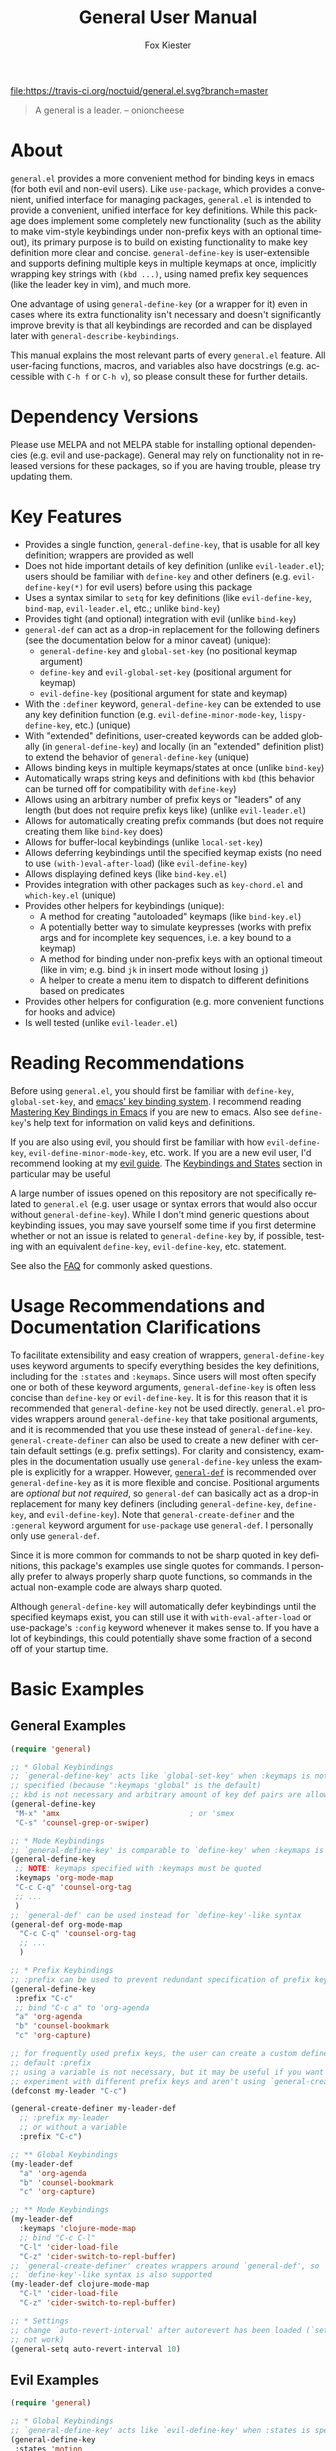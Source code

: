 #+TITLE: General User Manual
#+AUTHOR: Fox Kiester
#+LANGUAGE: en
#+TEXINFO_DIR_CATEGORY: Emacs
#+TEXINFO_DIR_TITLE: General: (general).
#+TEXINFO_DIR_DESC: More convenient key definitions.

# NOTE: If you are viewing this in org-mode, it is recommended that you install and enable [[https://github.com/snosov1/toc-org][toc-org]], so that all internal links open correctly

[[https://melpa.org/#/general][file:https://melpa.org/packages/general-badge.svg]] [[https://travis-ci.org/noctuid/general.el][file:https://travis-ci.org/noctuid/general.el.svg?branch=master]]

[[https://github.com/noctuid/general.el][file:http://i.imgur.com/SXA66y7.png]]
#+BEGIN_QUOTE
A general is a leader. -- onioncheese
#+END_QUOTE

* Recent Breaking Changes                                          :noexport:
** 2018-01-21 =general-default-...= variables are obsolete
=general-default-prefix=, =general-default-non-normal-prefix=, =general-default-global-prefix=, =general-default-states=, and =general-default-keymaps= still work. However, they will eventually be removed, so please switch to using ~general-create-definer~ if you want to use a definer with different defaults.

** 2018-01-20 ~general-create-vim-definer~ and ~general-create-dual-vim-definer~ have been removed
~general-create-definer~ should now be used instead as it is now capable of the same functionality (~general-evil-setup~ now uses it). Additionally, ~general-vim-definer-default~ is obsolete and will be removed eventually. The second argument to ~general-evil-setup~ is no longer used and will also be removed eventually. The vim definers will now always set the default =:states= (and never the default =:keymaps=) because of the change below.

** 2018-01-20 =:states 'normal= is now the same as =:keymaps 'normal=
=:keymaps 'global :states 'normal= will now bind in ~evil-normal-state-keymap~ as opposed to the normal state auxiliary keymap of ~(current-global-map)~ (see [[#note-for-evil-users][Note for Evil Users]]). It is not recommended to bind in a state and ~(current-global-map)~. If you want to prevent certain keys from being overridden, please use evil intercept keymaps instead.

If you update general, please make sure that you are also using a recent version of evil.

** 2018-01-20: ~general-simulate-keys~ is now obsolete
Please switch to ~general-key~ or ~general-simulate-key~. Note that keyword arguments have replaced the positional arguments of ~general-simulate-keys~. ~general-simulate-keys~ will likely be removed sometime in the future.

* Table of Contents                                            :noexport:TOC:
- [[#about][About]]
- [[#dependency-versions][Dependency Versions]]
- [[#key-features][Key Features]]
- [[#reading-recommendations][Reading Recommendations]]
- [[#usage-recommendations-and-documentation-clarifications][Usage Recommendations and Documentation Clarifications]]
- [[#basic-examples][Basic Examples]]
  - [[#general-examples][General Examples]]
  - [[#evil-examples][Evil Examples]]
  - [[#switching-completely-to-general][Switching Completely to General]]
- [[#general-define-key-details][~general-define-key~ Details]]
  - [[#definitions][Definitions]]
  - [[#keyword-arguments][Keyword Arguments]]
    - [[#predicates][Predicates]]
  - [[#keymapstate-aliases][Keymap/State Aliases]]
  - [[#general-define-key-wrappers][~general-define-key~ Wrappers]]
    - [[#positional-argument-wrappers][Positional Argument Wrappers]]
    - [[#mass-key-unbinding-wrapper][Mass Key Unbinding Wrapper]]
    - [[#creating-new-key-definers][Creating New Key Definers]]
    - [[#vim-like-definers][Vim-like Definers]]
  - [[#note-for-evil-users][Note for Evil Users]]
- [[#override-keymaps-and-buffer-local-keybindings][Override Keymaps and Buffer Local Keybindings]]
- [[#displaying-keybindings][Displaying Keybindings]]
- [[#functionsmacros-to-aid-key-definition][Functions/Macros to Aid Key Definition]]
  - [[#disclaimer][Disclaimer]]
  - [[#simulating-keypresses][Simulating Keypresses]]
  - [[#mapping-under-non-prefix-keys][Mapping Under Non-prefix Keys]]
  - [[#choosing-definitions-based-on-predicates][Choosing Definitions Based on Predicates]]
  - [[#key-translation][Key "Translation"]]
  - [[#automatic-key-unbinding][Automatic Key Unbinding]]
- [[#non-keybinding-related-configuration-helpers][Non-keybinding-related Configuration Helpers]]
  - [[#settings][Settings]]
  - [[#hooks-and-advice][Hooks and Advice]]
- [[#integration-with-other-packages][Integration with Other Packages]]
  - [[#use-package-keywords][Use-package Keywords]]
    - [[#general-keyword][:general Keyword]]
    - [[#hook-keywords][Hook Keywords]]
      - [[#ghook-keyword][:ghook Keyword]]
      - [[#gfhook-keyword][:gfhook Keyword]]
  - [[#use-with-key-chord][Use with Key-chord]]
- [[#extended-definition-syntax][Extended Definition Syntax]]
  - [[#autoloaded-keymaps]["Autoloaded" Keymaps]]
  - [[#which-key-integration][Which Key Integration]]
  - [[#evil-command-properties][Evil Command Properties]]
  - [[#user-defined-extended-definition-keywords][User-defined Extended Definition Keywords]]
- [[#user-defined-key-definers][User-defined Key Definers]]
  - [[#wrapping-evil-define-minor-mode-key][Wrapping ~evil-define-minor-mode-key~]]
  - [[#lispy-integration-wrapping-lispy-define-key][Lispy Integration/ Wrapping ~lispy-define-key~]]
  - [[#worf-integration-wrapping-worf-define-key][Worf Integration/ Wrapping ~worf-define-key~]]
  - [[#other-provided-definers][Other Provided Definers]]
- [[#faq][FAQ]]
  - [[#how-do-i-prevent-key-sequence-starts-with-non-prefix-key-errors][How do I prevent =Key sequence starts with non-prefix key= errors?]]
  - [[#why-dont-some-evil-keybindings-work-immediately][Why don't some evil keybindings work (immediately)?]]

* About
=general.el= provides a more convenient method for binding keys in emacs (for both evil and non-evil users). Like =use-package=, which provides a convenient, unified interface for managing packages, =general.el= is intended to provide a convenient, unified interface for key definitions. While this package does implement some completely new functionality (such as the ability to make vim-style keybindings under non-prefix keys with an optional timeout), its primary purpose is to build on existing functionality to make key definition more clear and concise. ~general-define-key~ is user-extensible and supports defining multiple keys in multiple keymaps at once, implicitly wrapping key strings with ~(kbd ...)~, using named prefix key sequences (like the leader key in vim), and much more.

One advantage of using ~general-define-key~ (or a wrapper for it) even in cases where its extra functionality isn't necessary and doesn't significantly improve brevity is that all keybindings are recorded and can be displayed later with ~general-describe-keybindings~.

This manual explains the most relevant parts of every =general.el= feature. All user-facing functions, macros, and variables also have docstrings (e.g. accessible with =C-h f= or =C-h v=), so please consult these for further details.

* Dependency Versions
Please use MELPA and not MELPA stable for installing optional dependencies (e.g. evil and use-package). General may rely on functionality not in released versions for these packages, so if you are having trouble, please try updating them.

* Key Features
- Provides a single function, ~general-define-key~, that is usable for all key definition; wrappers are provided as well
- Does not hide important details of key definition (unlike =evil-leader.el=); users should be familiar with ~define-key~ and other definers (e.g. ~evil-define-key(*)~ for evil users) before using this package
- Uses a syntax similar to ~setq~ for key definitions (like ~evil-define-key~, ~bind-map~, =evil-leader.el=, etc.; unlike ~bind-key~)
- Provides tight (and optional) integration with evil (unlike ~bind-key~)
- ~general-def~ can act as a drop-in replacement for the following definers (see the documentation below for a minor caveat) (unique):
  - ~general-define-key~ and ~global-set-key~ (no positional keymap argument)
  - ~define-key~ and ~evil-global-set-key~ (positional argument for keymap)
  - ~evil-define-key~ (positional argument for state and keymap)
- With the =:definer= keyword, ~general-define-key~ can be extended to use any key definition function (e.g. ~evil-define-minor-mode-key~, ~lispy-define-key~, etc.) (unique)
- With "extended" definitions, user-created keywords can be added globally (in ~general-define-key~) and locally (in an "extended" definition plist) to extend the behavior of ~general-define-key~ (unique)
- Allows binding keys in multiple keymaps/states at once (unlike ~bind-key~)
- Automatically wraps string keys and definitions with ~kbd~ (this behavior can be turned off for compatibility with ~define-key~)
- Allows using an arbitrary number of prefix keys or "leaders" of any length (but does not require prefix keys like) (unlike =evil-leader.el=)
- Allows for automatically creating prefix commands (but does not require creating them like ~bind-key~ does)
- Allows for buffer-local keybindings (unlike ~local-set-key~)
- Allows deferring keybindings until the specified keymap exists (no need to use ~(with-)eval-after-load~) (like ~evil-define-key~)
- Allows displaying defined keys (like =bind-key.el=)
- Provides integration with other packages such as =key-chord.el= and =which-key.el= (unique)
- Provides other helpers for keybindings (unique):
  - A method for creating "autoloaded" keymaps (like =bind-key.el=)
  - A potentially better way to simulate keypresses (works with prefix args and for incomplete key sequences, i.e. a key bound to a keymap)
  - A method for binding under non-prefix keys with an optional timeout (like in vim; e.g. bind =jk= in insert mode without losing =j=)
  - A helper to create a menu item to dispatch to different definitions based on predicates
- Provides other helpers for configuration (e.g. more convenient functions for hooks and advice)
- Is well tested (unlike =evil-leader.el=)

* Reading Recommendations
Before using =general.el=, you should first be familiar with ~define-key~, ~global-set-key~, and [[https://www.gnu.org/software/emacs/manual/html_node/emacs/Key-Bindings.html][emacs' key binding system]]. I recommend reading [[https://www.masteringemacs.org/article/mastering-key-bindings-emacs][Mastering Key Bindings in Emacs]] if you are new to emacs. Also see ~define-key~'s help text for information on valid keys and definitions.

If you are also using evil, you should first be familiar with how ~evil-define-key~, ~evil-define-minor-mode-key~, etc. work. If you are a new evil user, I'd recommend looking at my [[https://github.com/noctuid/evil-guide][evil guide]]. The [[https://github.com/noctuid/evil-guide#keybindings-and-states][Keybindings and States]] section in particular may be useful

A large number of issues opened on this repository are not specifically related to =general.el= (e.g. user usage or syntax errors that would also occur without ~general-define-key~). While I don't mind generic questions about keybinding issues, you may save yourself some time if you first determine whether or not an issue is related to ~general-define-key~ by, if possible, testing with an equivalent ~define-key~, ~evil-define-key~, etc. statement.

See also the [[#faq][FAQ]] for commonly asked questions.

* Usage Recommendations and Documentation Clarifications
To facilitate extensibility and easy creation of wrappers, ~general-define-key~ uses keyword arguments to specify everything besides the key definitions, including for the =:states= and =:keymaps=. Since users will most often specify one or both of these keyword arguments, ~general-define-key~ is often less concise than ~define-key~ or ~evil-define-key~. It is for this reason that it is recommended that ~general-define-key~ not be used directly. =general.el= provides wrappers around ~general-define-key~ that take positional arguments, and it is recommended that you use these instead of ~general-define-key~. ~general-create-definer~ can also be used to create a new definer with certain default settings (e.g. prefix settings). For clarity and consistency, examples in the documentation usually use ~general-define-key~ unless the example is explicitly for a wrapper. However, [[#positional-argument-wrappers][~general-def~]] is recommended over ~general-define-key~ as it is more flexible and concise. Positional arguments are /optional but not required/, so ~general-def~ can basically act as a drop-in replacement for many key definers (including ~general-define-key~, ~define-key~, and ~evil-define-key~). Note that ~general-create-definer~ and the =:general= keyword argument for ~use-package~ use ~general-def~. I personally only use ~general-def~.

Since it is more common for commands to not be sharp quoted in key definitions, this package's examples use single quotes for commands. I personally prefer to always properly sharp quote functions, so commands in the actual non-example code are always sharp quoted.

Although ~general-define-key~ will automatically defer keybindings until the specified keymaps exist, you can still use it with ~with-eval-after-load~ or use-package's =:config= keyword whenever it makes sense to. If you have a lot of keybindings, this could potentially shave some fraction of a second off of your startup time.

* Basic Examples
** General Examples
#+begin_src emacs-lisp
(require 'general)

;; * Global Keybindings
;; `general-define-key' acts like `global-set-key' when :keymaps is not
;; specified (because ":keymaps 'global" is the default)
;; kbd is not necessary and arbitrary amount of key def pairs are allowed
(general-define-key
 "M-x" 'amx                             ; or 'smex
 "C-s" 'counsel-grep-or-swiper)

;; * Mode Keybindings
;; `general-define-key' is comparable to `define-key' when :keymaps is specified
(general-define-key
 ;; NOTE: keymaps specified with :keymaps must be quoted
 :keymaps 'org-mode-map
 "C-c C-q" 'counsel-org-tag
 ;; ...
 )
;; `general-def' can be used instead for `define-key'-like syntax
(general-def org-mode-map
  "C-c C-q" 'counsel-org-tag
  ;; ...
  )

;; * Prefix Keybindings
;; :prefix can be used to prevent redundant specification of prefix keys
(general-define-key
 :prefix "C-c"
 ;; bind "C-c a" to 'org-agenda
 "a" 'org-agenda
 "b" 'counsel-bookmark
 "c" 'org-capture)

;; for frequently used prefix keys, the user can create a custom definer with a
;; default :prefix
;; using a variable is not necessary, but it may be useful if you want to
;; experiment with different prefix keys and aren't using `general-create-definer'
(defconst my-leader "C-c")

(general-create-definer my-leader-def
  ;; :prefix my-leader
  ;; or without a variable
  :prefix "C-c")

;; ** Global Keybindings
(my-leader-def
  "a" 'org-agenda
  "b" 'counsel-bookmark
  "c" 'org-capture)

;; ** Mode Keybindings
(my-leader-def
  :keymaps 'clojure-mode-map
  ;; bind "C-c C-l"
  "C-l" 'cider-load-file
  "C-z" 'cider-switch-to-repl-buffer)
;; `general-create-definer' creates wrappers around `general-def', so
;; `define-key'-like syntax is also supported
(my-leader-def clojure-mode-map
  "C-l" 'cider-load-file
  "C-z" 'cider-switch-to-repl-buffer)

;; * Settings
;; change `auto-revert-interval' after autorevert has been loaded (`setq' will
;; not work)
(general-setq auto-revert-interval 10)
#+end_src

** Evil Examples
#+begin_src emacs-lisp
(require 'general)

;; * Global Keybindings
;; `general-define-key' acts like `evil-define-key' when :states is specified
(general-define-key
 :states 'motion
 ;; swap ; and :
 ";" 'evil-ex
 ":" 'evil-repeat-find-char)
;; same as
(general-define-key
 :states 'motion
 ";" 'evil-ex
 ":" 'evil-repeat-find-char)
;; `general-def' can be used instead for `evil-global-set-key'-like syntax
(general-def 'motion
  ";" 'evil-ex
  ":" 'evil-repeat-find-char)

;; alternative using `general-translate-key'
;; swap ; and : in `evil-motion-state-map'
(general-swap-key nil 'motion
  ";" ":")

;; * Mode Keybindings
(general-define-key
 :states 'normal
 :keymaps 'emacs-lisp-mode-map
 ;; or xref equivalent
 "K" 'elisp-slime-nav-describe-elisp-thing-at-point)
;; `general-def' can be used instead for `evil-define-key'-like syntax
(general-def 'normal emacs-lisp-mode-map
  "K" 'elisp-slime-nav-describe-elisp-thing-at-point)

;; * Prefix Keybindings
;; :prefix can be used to prevent redundant specification of prefix keys
;; again, variables are not necessary and likely not useful if you are only
;; using a definer created with `general-create-definer' for the prefixes
;; (defconst my-leader "SPC")
;; (defconst my-local-leader "SPC m")

(general-create-definer my-leader-def
  ;; :prefix my-leader
  :prefix "SPC")

(general-create-definer my-local-leader-def
  ;; :prefix my-local-leader
  :prefix "SPC m")

;; ** Global Keybindings
(my-leader-def
  :keymaps 'normal
  ;; bind "SPC a"
  "a" 'org-agenda
  "b" 'counsel-bookmark
  "c" 'org-capture)
;; `general-create-definer' creates wrappers around `general-def', so
;; `evil-global-set-key'-like syntax is also supported
(my-leader-def 'normal
  "a" 'org-agenda
  "b" 'counsel-bookmark
  "c" 'org-capture)

;; to prevent your leader keybindings from ever being overridden (e.g. an evil
;; package may bind "SPC"), use :keymaps 'override
(my-leader-def
  :states 'normal
  :keymaps 'override
  "a" 'org-agenda)
;; or
(my-leader-def 'normal 'override
  "a" 'org-agenda)

;; ** Mode Keybindings
(my-local-leader-def
  :states 'normal
  :keymaps 'org-mode-map
  "y" 'org-store-link
  "p" 'org-insert-link
  ;; ...
  )
;; `general-create-definer' creates wrappers around `general-def', so
;; `evil-define-key'-like syntax is also supported
(my-local-leader-def 'normal org-mode-map
  "y" 'org-store-link
  "p" 'org-insert-link
  ;; ...
  )

;; * Settings
;; change evil's search module after evil has been loaded (`setq' will not work)
(general-setq evil-search-module 'evil-search)
#+end_src

Vim-like definitions:
#+begin_src emacs-lisp
(general-evil-setup)
;; * Global Keybindings
;; all keywords arguments are still supported
;; these are just wrappers around `general-def' that set a default :states
(general-nmap
  :prefix "SPC"
  "p" 'helm-mini)

;; bind in motion state (inherited by the normal, visual, and operator states)
(general-mmap
  ";" 'evil-ex
  ":" 'evil-repeat-find-char)

;; alternatively, for shorter names
(general-evil-setup t)
(mmap
  ";" 'evil-ex
  ":" 'evil-repeat-find-char)

;; * Mode Keybindings
(general-nmap
  :keymaps 'emacs-lisp-mode-map
  "K" 'elisp-slime-nav-describe-elisp-thing-at-point)
;; same as
(general-nmap emacs-lisp-mode-map
  "K" 'elisp-slime-nav-describe-elisp-thing-at-point)

#+end_src

** Switching Completely to General
It is possible to gradually switch to using general by using it only for new configuration and slowly converting old configuration if desired. If you would like to quickly convert all keybindings in your init file to use general so that they show up with ~general-describe-keybindings~, you can potentially use regexp replace. For example, you could use =M-< C-M-% \(global-set-key\|define-key\|evil-global-set-key\|evil-define-key\) RET general-def RET !=. The evil equivalent would be =:%s/\(global-set-key\|define-key\|evil-global-set-key\|evil-define-key\)/general-def/g=.

There are two caveats. The old key definers all require using ~kbd~. This means that you will either have to remove every ~kbd~ in these key definers (e.g. =:%s/(kbd ?\(.*?\))/\1/gc=; you should likely confirm whether each ~kbd~ should be removed) or set =general-implicit-kbd= to nil for the old configuration. Furthermore, ~general-def~ can only correctly replace definer statements where the first specified key is a string or vector. It will not work correctly to replace a definer that uses a variable or function for the first key (e.g. ~(global-set-key my-key 'command)~ cannot be replaced directly with ~general-def~). To use general for definitions like this, you must either use the actual equivalent definer that ~general-def~ ends up using  (~general-define-key~, ~general-emacs-define-key~, or ~evil-define-key~) or explicitly separate the positional arguments from the first key with a bogus keyword argument (e.g. ~(general-def :start-maps my-key 'command)~).

If you decide to do this, please make sure that your configuration is backed up, and test this out to make sure that there are no errors before permanently changing your configuration.

* ~general-define-key~ Details
This package provides one main function, ~general-define-key~, for key definitions for both evil and non-evil users. It is recommended you use the provided wrappers around it or create your own with ~general-create-definer~, but first you should understand the keyword arguments provided by ~general-define-key~.

** Definitions
The only positional arguments for ~general-define-key~ are any number of key/definition pairs. General supports all key and definition types supported by ~define-key~ (see its help text) as well as its own [[#extended-definition-syntax]["extended definitions"]]. Here are a few examples of definitions that aren't standard ="string key" 'command= pairs:
#+begin_src emacs-lisp
;; vector keys, including [t] and [remap] are supported
(general-define-key
 :keymaps 'org-capture-mode-map
 [remap evil-save-and-close]          'org-capture-finalize
 [remap evil-save-modified-and-close] 'org-capture-finalize
 [remap evil-quit]                    'org-capture-kill)

(general-define-key
 :states 'normal
 :keymaps 'org-capture-mode-map
 ;; keyboard macro definition
 "RET" "C-c C-c"
 ;; general.el extended definition
 "SPC k" '(org-capture-kill :which-key "abort capture"))
#+end_src

~kbd~ will automatically be called on every string key. =general-implicit-kbd= can be set to nil if you want to manually use ~(kbd "key")~. This option is mainly provided to make it easy to transition to ~general-define-key~ or ~general-def~ from other key definers with search and replace and therefore only applies to ~general-define-key~ (and wrappers). ~kbd~ will always be called on string keys for other helpers such as ~general-key~, ~general-key-dispatch~, and ~general-translate-key~.

** Keyword Arguments
=:prefix=, =:states=, and =:keymaps= are the most basic keyword arguments. By default, there is no prefix or state (each is nil), and the keymap is ='global=. Each keymap can either be a quoted keymap, quoted [[#keymapstate-aliases][keymap alias]], ='global=, or ='local=. This is the biggest contrast between ~general-define-key~ and other definers such as ~define-key~, where the keymap is passed in directly. Note that the provided wrappers such as ~general-def~ do not require quoting keymaps. When the keymap is ='local=, the key will be bound only in the current buffer (see [[#override-keymaps-and-buffer-local-keybindings][here]] for more details). When the keymap is ='global=, the key will be bound in ~(current-global-map)~ (or the corresponding evil global map if =:states= is specified; see [[#note-for-evil-users][Note for Evil Users]] for more information).

=:states= and =:keymaps= can be lists or a single element, allowing the user to define keys for multiple evil states or keymaps simultaneously. This can be useful in certain situations to prevent redundancy.

Using a different prefix for the insert and emacs states (or any state in =general-non-normal-states=) can be done with =:non-normal-prefix= or =:global-prefix=. By default, =:prefix= will apply to all keys, but if one (or both) of the other prefix keywords is specified, =:prefix= will only apply to evil states not listed in =general-non-normal-states=. This is also the case for the global evil keymaps such as =evil-normal-state-map=. =:non-normal-prefix= will always only apply to the non-normal states. =:global-prefix= will always apply to all keys. For example, this command will bind =SPC /= to swiper in normal state and =M-SPC /= to swiper in emacs and insert state:
#+begin_src emacs-lisp
(general-define-key
 :keymaps '(normal insert emacs)
 :prefix "SPC"
 :non-normal-prefix "M-SPC"
 "/" 'swiper)
#+end_src

If you would like to create a named prefix keymap for your prefix keys, you can also specify =:prefix-command= and/or =:prefix-map=. All prefix keys will then be bound to the prefix command or prefix keymap in the correct keymaps. If =:prefix-command= is specified, ~define-prefix-command~ will be used with =prefix-map= and =prefix-name= passed in as additional arguments to ~define-prefix-command~. If only =:prefix-map= is specified, a prefix keymap alone will be created with a menu item/prompt corresponding to =:prefix-name=. Note that existing prefix commands/keymaps will not be redefined, so reevaluating a general.el form that uses =:prefix-command= or =:prefix-map= will not clear the previously created keymap.
#+begin_src emacs-lisp
(general-define-key
 :keymaps '(normal insert emacs)
 :prefix "SPC"
 :non-normal-prefix "M-SPC"
 :prefix-command 'my-prefix-command
 :prefix-map 'my-prefix-map
 "/" 'swiper)
#+end_src

General is flexible in allowing you to choose how you write things, so if the above would be something you'd use often, you could create a function with the above keyword arguments as defaults using [[#creating-new-key-definers][~general-create-definer~]] and write the definition like this:
#+begin_src emacs-lisp
(my-normal-and-insert-define-key "/" 'swiper)
#+end_src

The =:infix= keyword can be used to sandwich keys in between all of the specified prefix keys and the keys in each mapping. This is mainly useful when using multiple prefix keywords and especially when using wrappers. For example, if you wanted to define several keys that were prefixed with =SPC g= in normal state and =M-SPC g= in insert state, you could use the previous wrapper with =:infix= instead of re-specifying both =:prefix= and =:non-normal-prefix=:
#+begin_src emacs-lisp
(my-normal-and-insert-define-key :infix "g" <maps...>)
#+end_src

If you just want to create the prefix keymap and bind keys directly in it without immediately binding a prefix key to the prefix keymap, simply don't specify =:keymaps= or =:prefix=:
#+begin_src emacs-lisp
;; bind "/" directly in the newly created my-prefix-map
(general-define-key :prefix-map 'my-prefix-map "/" 'swiper)
#+end_src

There is also a =:predicate= keyword for giving a condition under which a map should be active.

*** Predicates
The user can use the ~:predicate~ keyword to specify a condition under which the map(s) should be active. For example:
#+begin_src emacs-lisp
(general-define-key
 :keymaps 'local
 :predicate '(eobp)
 "<right>" 'beginning-of-buffer)
#+end_src

~<right>~ will now behave normally except at the end of the buffer where it will jump to the beginning of the buffer. Note that with ~:predicate~, you can still only have a key bound once in a single keymap. In other words, =:predicate= is only useful if a fallback keybinding already exists in a different, lower precedence keymap. If you want to have a key take different actions depending on conditions in a single keymap, see [[#choosing-definitions-based-on-predicates][Choosing Definition Based on Predicates]].

See [[http://endlessparentheses.com/define-context-aware-keys-in-emacs.html][this post]] for more information about how this works.

** Keymap/State Aliases
To prevent the need to type out long keymap names like =evil-inner-text-objects-map=, general allows the user to specify shorthand names for keymaps by altering =general-keymap-aliases= (and for states by altering =general-state-aliases=). These are alists of either an alias or a list of aliases to the full keymap name:
#+begin_src emacs-lisp
(push '(help . help-map) general-keymap-aliases)
;; or
(push '((h help) . help-map) general-keymap-aliases)
;; or (emacs 25+)
(setf (alist-get 'help general-keymap-aliases) 'help-map)
;; or (emacs 25+)
(setf (alist-get '(h help) general-keymap-aliases) 'help-map)

;; now
(general-define-key :keymaps 'help ...)
;; is the same as
(general-define-key :keymaps 'help-map ...)
#+end_src

Note that earlier entries in the alist take precedence.

By default, the global evil state and text object keymaps have aliases. This allows for using the same syntax as ~evil-global-set-key~ and ~evil-define-key~:
#+begin_src emacs-lisp
(general-define-key :keymaps 'motion ...)
;; or
(general-define-key :keymaps 'm ...)
#+end_src
See =general-keymap-aliases= for all default aliases.

All keymap symbols are immediately processed by ~general--unalias~. By overriding this function, it would be possible to, for example, automatically append =-map= or =-mode-map= to keymap names that don't end in =-map= or do something more complicated to create a generic shorthand without having manually specify all aliases. This is not recommended as it could potentially become confusing (and would currently break =:definer 'minor-mode=), but if anyone would find this useful, feel free to make an issue, and I'll consider adding it as an option.

** ~general-define-key~ Wrappers
*** Positional Argument Wrappers
When defining keys in specific keymaps and states, using positional arguments can be shorter. General has two macros that can basically act as drop-in replacements for ~define-key~ and ~evil-define-key~ and another macro that can basically act is a drop-in replacement for both of those and more. They are ~general-emacs-define-key~, ~general-evil-define-key~, and ~general-def~ respectively. These are simply wrappers for ~general-define-key~ that pass the positional arguments to the corresponding keywords. However, for compatibility with ~define-key~ and ~evil-define-key~, it is not necessary to quote keymaps. Both keymaps and states can be left quoted or unquoted (regardless of whether they are lists).

For example, the following are all equivalent:
#+begin_src emacs-lisp
(general-define-key
 :keymaps 'org-mode-map
 "M-n" 'org-next-visible-heading
 "M-p" 'org-previous-visible-heading)

(general-emacs-define-key org-mode-map
  "M-n" 'org-next-visible-heading
  "M-p" 'org-previous-visible-heading)

;; rough equivalent with define-key
(with-eval-after-load 'org-mode
  (define-key org-mode-map (kbd "M-n") 'org-next-visible-heading)
  (define-key org-mode-map (kbd "M-p") 'org-previous-visible-heading))
#+end_src

Similarly, the following are all equivalent:
#+begin_src emacs-lisp
(general-define-key
 :states '(normal visual)
 :keymaps 'org-mode-map
 "gj" 'org-next-visible-heading
 "gk" 'org-previous-visible-heading)

(general-evil-define-key '(normal visual) org-mode-map
  "gj" 'org-next-visible-heading
  "gk" 'org-previous-visible-heading)

;; equivalent with evil-define-key
(evil-define-key '(normal visual) org-mode-map
  "gj" 'org-next-visible-heading
  "gk" 'org-previous-visible-heading)
#+end_src

The actual behavior of these two macros is the same as ~general-define-key~. You can still use ~general-define-key~'s keyword arguments after the positional arguments (however, =:keymaps= and =:states= will not override the positional arguments):
#+begin_src emacs-lisp
;; these are both valid
(general-emacs-define-key 'global
  :prefix "C-c"
  "/" 'swiper)

(general-evil-define-key 'normal org-mode-map
  :prefix "SPC"
  "g" 'worf-goto)
#+end_src

As for ~global-set-key~ and ~evil-global-set-key~, wrappers are not needed. By default ~general-define-key~ acts like ~global-set-key~, and ~general-emacs-define-key~ can also act like ~global-evil-set-key~ using the symbols for evil's states (see [[#keymapstate-aliases][keymap aliases]]).

The third macro, ~general-def~, is provided for those who would prefer to use a single, succinctly named definer for all of the previous cases. It will act the same as ~general-define-key~, ~general-emacs-define-key~, or ~general-evil-define-key~ depending on the number of positional arguments.
#+begin_src emacs-lisp
;; use `general-define-key' when no "positional" arguments
(general-def
  "key" 'def
  ...)
;; example equivalents
(general-define-key "key" 'def)
(global-set-key (kbd "key") 'def)

;; use `general-emacs-define-key' when one "positional" argument
(general-def org-mode-map
  "key" 'def
  ...)
;; example equivalent
(define-key org-mode-map (kbd "key") 'def)
;; act like `evil-global-set-key'
(general-def 'normal
  "key" 'def
  ...)
;; example equivalents
(evil-global-set-key 'normal (kbd "key") 'def)
(evil-define-key 'normal 'global (kbd "key") 'def)

;; use `general-evil-define-key' when two "positional" arguments
(general-def 'normal org-mode-map
  "key" 'def
  ...)
;; example equivalent
(evil-define-key 'normal org-mode-map (kbd "key") 'def)
#+end_src

Note that all leading quoted and unquoted symbols and lists are considered to be positional arguments. This means that if you want to use a variable or function for a key that could be a positional argument, you should either use the definer ~general-def~ would end up using (~general-define-key~, ~general-emacs-define-key~, or ~evil-define-key~)  or explicitly separate the positional arguments from the first key with a bogus keyword argument:
#+begin_src emacs-lisp
(general-def
  :start-maps t
  some-key 'some-command)
#+end_src

*** Mass Key Unbinding Wrapper
~general-unbind~ acts as ~general-def~, but the positional arguments should all be keys (instead of pairs of keys and definitions) that should be unbound:
#+begin_src emacs-lisp
(general-unbind 'insert
  "C-v"
  "C-k"
  "C-y"
  "C-e")
;; equivalent to
(general-def 'insert
  "C-v" nil
  "C-k" nil
  "C-y" nil
  "C-e" nil)
#+end_src

This wrapper can also be used, for example, if you want to disable certain commands or keys from working in certain modes by using with =:with= keyword argument (example use case taken from [[https://github.com/emacs-evil/evil-collection/blob/9fc1a19807dfcd0cc2b221832b6e6faad80a291d/evil-collection-util.el#L32][evil-collection]]):
#+begin_src emacs-lisp
(general-unbind 'normal Info-mode-map
  :with 'ignore
  [remap evil-append]
  [remap evil-append-line]
  [remap evil-insert]
  [remap evil-insert-line])
;; equivalent to
(general-def 'normal Info-mode-map
  [remap evil-append] 'ignore
  [remap evil-append-line] 'ignore
  [remap evil-insert] 'ignore
  [remap evil-insert-line] 'ignore)
#+end_src

The reason that this functionality is implemented as a wrapper and not as a keyword argument for ~general-define-key~ is that ~cl-defun~ cannot correctly parse keyword arguments when the keyword is in an odd position (e.g. =("a" :keyword 'arg)= instead of =(:keyword 'arg "a")=). For example, if this functionality was implemented with an =:unbind= keyword, the =:general= use-package keyword and any definer created with ~general-create-definer~ would not work if the user specified an odd number of keys to unbind (because the default keyword arguments would be at the end of the arglist, in the wrong positions). As I'd rather not re-implement keyword argument parsing just for this use case, this functionality is provided as a macro. This macro will correctly handle any positioning for keyword arguments.

*** Creating New Key Definers
The ~general-create-definer~ macro can create definers that wrap ~general-def~ but with certain default settings. For example, it can be used to create a definer that will default to a certain prefix (like ~evil-leader~ does):
#+begin_src emacs-lisp
;; basic example
(general-create-definer my-leader-def
  :prefix "C-c")
;; bind "C-c o" to `other-window'
(my-leader-def "o" 'other-window)

;; more complex example
(general-create-definer tyrant-def
  :states '(normal insert emacs)
  :prefix "SPC"
  :non-normal-prefix "M-SPC"
  :prefix-command 'tyrant-prefix-command
  :prefix-map 'tyrant-prefix-map)
;; globally bind "SPC /" in normal state and "M-SPC /" in the insert/emacs
;; states to `swiper'
(tyrant-def "/" 'swiper)

;; for org-mode, bind "SPC o" in normal state and "M-SPC /" in the insert/emacs
;; states to `counsel-org-goto'
(tyrant-def org-mode-map "o" 'counsel-org-goto)
;; same as
(tyrant-def :keymaps 'org-mode-map "o" 'counsel-org-goto)
#+end_src

It takes an optional =:wrapping= keyword argument that can be specified to use another definer instead of ~general-def~:
#+begin_src emacs-lisp
(general-create-definer my-prefix-def
  :wrapping general-emacs-define-key
  :prefix "M-,")
#+end_src

*** Vim-like Definers
~general-evil-setup~ can be used to generate key definition functions that are named similarly to vim's. Currently, the following functions will be created:

- ~general-imap~
- ~general-emap~
- ~general-nmap~
- ~general-vmap~
- ~general-omap~
- ~general-mmap~
- ~general-rmap~
- ~general-iemap~
- ~general-nvmap~
- ~general-otomap~
- ~general-itomap~
- ~general-tomap~

These are wrappers around ~general-def~ created with ~general-create-definer~ that set the default =:states=. You can see the help text for each for a more specific description. ~general-evil-setup~ can be called with a non-nil argument (i.e. ~(general-evil-setup t)~) to create non-prefixed aliases for these definers (e.g. ~nmap~).

Here is an example using ~general-nmap~:
#+begin_src emacs-lisp
(general-evil-setup)
;; define in evil-normal-state-map
(general-nmap "key" 'def ...)
;; define in the normal state auxiliary map for org-mode-map
(general-nmap org-mode-map "key" 'def ...)
;; same as
(general-nmap :keymaps 'org-mode-map "key" 'def ...)
#+end_src

** Note for Evil Users
When =:states= is specified, ~general-define-key~ will act as a wrapper around ~evil-define-key*~. ~evil-define-key*~ now directly supports the symbol =global= for the keymap argument, so the following are equivalent:
#+begin_src emacs-lisp
(general-define-key
 ;; (default)
 ;; :keymaps 'global
 :states '(normal visual)
 ...)
(general-define-key
 :keymaps '(normal visual)
 ...)
#+end_src

Note that this previously was not the case and ~(general-define-key :states 'normal ...)~ would bind in the normal state auxiliary map for ~(current-global-map)~. Since auxiliary maps have a higher precedence than evil global and override keymaps, this was previously mentioned as one possible way of preventing certain keybindings from being overridden. However, this is not a reliable method. Keys bound in auxiliary maps can override keys bound in other auxiliary maps, for example, and keys bound in evil local or minor-mode keymaps will always override keys bound in regular auxiliary maps. If you need this functionality, please use evil intercept keymaps instead (see [[#override-keymaps-and-buffer-local-keybindings][Override Keymaps]]).

* Override Keymaps and Buffer Local Keybindings
General.el provides the equivalent of =bind-key='s =override-global-map= as =general-override-mode-map= (keymap alias is ='override=). When =general-override-mode= is enabled, keys bound in =general-override-mode-map= will take precedence over keys bound in any other minor mode keymaps. By default, general.el will automatically enable =general-override-mode= when binding a key in =general-override-mode-map=. If you would prefer to enable it manually (e.g. you wish to toggle it at some point), you can set =general-override-auto-enable= to nil.

General also provides a local equivalent called =general-override-local-mode= which is used to add support for buffer-local keybindings (with higher precedence than mode keybindings) by specifying =:keymaps 'local=. Unlike with the global override mode, =:keymaps 'local= should always be used instead of the actual keymap name since =:keymaps 'local= will cause general.el to automatically turn on the corresponding minor mode and perform some necessary extra setup. Note that this is not the same as using ~local-set-key~ (which will bind the key for the current buffer's major mode, affecting other buffers). When =:states= is specified with =:keymaps 'local=, ~evil-local-set-key~ will be used instead.

Note that binding directly in =general-override-mode-map= (i.e. no =:states= specified) is only useful for non-evil keybindings. Evil keybindings already override almost all normal emacs keybindings using the same method used here (i.e. evil keymaps are in =emulation-mode-map-alists=). The main exceptions where evil keybindings will be overridden by non-evil keybindings are noted [[https://github.com/noctuid/evil-guide#what-overrides-evil][here]] with explanations on how to deal with these cases. To understand which evil keybindings override others, review the [[https://github.com/noctuid/evil-guide#keymap-precedence][precedence for evil keymaps]]. If you want a global evil keybinding to not be overridden by any other evil keymaps (e.g. overriding keymaps created in =evil-integration.el= or auxiliary keymaps created by some evil package), you can use intercept keymaps. You can make any keymap an intercept keymap, but it may be convenient to just use =general-override-mode-map= for this purpose since the necessary setup (~evil-make-intercept-map~) has already been performed:
#+begin_src emacs-lisp
;; keybindings that should not be overriden
(general-define-key
 :states 'normal
 :keymaps 'override
 :prefix "SPC"
 "f" 'find-file)

;; the above has precedence over the following (excerpt from evil-collection)
;; "SPC f" will still work as `find-file'
(evil-define-key 'normal transmission-mode-map
  (kbd "SPC") 'scroll-up-command)
#+end_src

Note that by default, evil keybindings made with =:keymaps 'override= will override even those made with =:keymaps 'local=.

* Displaying Keybindings
General keeps track of all your keybindings and allows presenting them as tables in an org buffer using ~general-describe-keybindings~. By default, they will be displayed in this order:

- Buffer local keybindings (i.e. =:keymaps 'local=)
- Global keybindings (i.e. =:keymaps 'global=)
- Global evil keybindings (e.g. =:keymaps 'evil-normal-state-map=)
- Other keybindings

Within these categories keymaps, states, and keybindings will be presented in the order they were created in. For each keybinding created, this command will display the key, the definition, and the previous definition. The previous definition will only be updated when the definition changes by default. To have it only be updated when the key was previously unbound, the user can set =general-describe-update-previous-definition= to =nil=.

The order in which keybindings are displayed is customizable. All keymaps listed in =general-describe-priority-keymaps= will be displayed first. The rest can optionally be sorted by setting =general-describe-keymap-sort-function= (nil by default). The order evil states are displayed in can be altered either by changing =general-describe-state-sort-function= or changing the order of states in =general-describe-evil-states=. Keybindings can also be sorted if the user sets =general-describe-keybinding-sort-function=. Here is an example that will sort everything alphabetically:
#+begin_src emacs-lisp
(setq general-describe-priority-keymaps nil
      general-describe-keymap-sort-function #'general-sort-by-car
      general-describe-state-sort-function #'general-sort-by-car)
;; sort keybindings alphabetically by key
(setq general-describe-keybinding-sort-function #'general-sort-by-car)
;; sort keybindings alphabetically by definition
(setq general-describe-keybinding-sort-function #'general-sort-by-cadr)
#+end_src

For reference, keybindings are stored in an alist. Here is what is passed to each sorting function:
#+begin_src emacs-lisp
;; `general-keybindings' - an alist of keymap to state alist
;; passed to `general-describe-keymap-sort-function'
((keymap-name . state-alist) ...)
;; a state alist (state name is nil if there is no state)
;; passed to `general-describe-state-sort-function'
((state-name . keybindings) ...)
;; the list of keybindings is passed to `general-describe-keybinding-sort-function'
(("key after kbd applied" 'def 'previous-def) ...)
#+end_src

To actually change how the keybinding table is printed, the user could override  ~general--print-map~.

* Functions/Macros to Aid Key Definition
** Disclaimer
Key simulation (for ~general-simulate-key~ and ~general-key-dispatch~ but not for ~general-key~) can result in duplicate keys being recorded for keyboard macros and evil repeating. To work around this issue, =general.el= will discard these duplicate keys during macro playback (i.e. =executing-kbd-macro= is non-nil). So far, this seems to be a reliable method for getting macros and repeating to work correctly with key simulation. However, it is hard (and maybe impossible) to test some of these cases automatically since it involves simulating keys that in turn simulate keys, and, for example, I haven't found a way to correctly simulate recording a macro in these cases. Therefore, if you find any issues with macro playback or evil repeating when using ~general-simulate-key~ or ~general-key-dispatch~, please make an issue.

** Simulating Keypresses
General provides two macros called ~general-key~ and ~general-simulate-key~ that can be used to simulate key sequences. In some cases, they can be used similarly to keyboard macros, but they have some advantages. Unlike with a keyboard macro, prefix arguments will work for the command that ends up running. Also, the key simulated does not have to correspond to the full key sequence for a command. See [[https://www.emacswiki.org/emacs/Evil#toc14][here]] for information on an alternative method of doing some of the things these key simulation helpers can do using ~key-translation-map~. I personally prefer general's helpers as they are simple and more powerful.

Note that when a named prefix keymap/command exists (e.g. ~help-command~), you should generally prefer to bind directly to that. However, this is not possible for a key like =C-c= whose definition varies depending on the buffer. Therefore, you need to use either ~general-key~ or ~general-simulate-key~:
#+begin_src emacs-lisp
(general-nmap "SPC" (general-simulate-key "C-c"))
;; or
(general-nmap "SPC" (general-key "C-c"))
#+end_src

Although both will work correctly, [[https://github.com/justbur/emacs-which-key][which-key]] does not currently show all available keys when ~general-key~ is used, so I would currently recommend using ~general-simulate-key~ instead for an example like this.

On the other hand, ~general-key~ should be preferred for simulating a key that corresponds to a single command. Unlike ~general-simulate-key~, which creates/returns a function, ~general-key~ expands to an extended menu item like ~general-predicate-dispatch~. Using an extended menu item is a simpler and more direct approach as emacs will dynamically look up and act as the specified key. This has the advantage of showing the docstring for the exact command with =C-h k=. If the key to act as is unbound, key lookup can continue (like if =:predicate= returns nil), so having a fallback keybinding is possible with ~general-key~ but not with ~general-simulate-key~. 

Another downside of ~general-simulate-key~ is that any commands/functions called just afterwards will actually be run before the keys are simulated. This won't affect the most common use cases, but it makes setting up and tearing down a context more difficult (e.g. simulating a key in a specific evil state requires using =post-command-hook= for ~general-simulate-key~ but not for ~general-key~).

~general-key~ may be useful when you want to have a key act as another without having to bind it to the exact command in every relevant keymap:
#+begin_src emacs-lisp
(general-nmap "RET" (general-key "C-c C-c"))
;; a keyboard macro works, but C-h k will not show the command docstring
(general-nmap "RET" "C-c C-c")
#+end_src

~general-simulate-key~ and ~general-key~ also support keyword arguments to control the context the keys are simulated in (both support =:state=; ~general-simulate-key~ supports =:keymap= for now but I don't know how useful it is; please make an issue if you think it would be useful to add =:keymap= to ~general-key~). For example:
#+begin_src emacs-lisp
(general-nmap "j" (general-simulate-key "C-n" :state 'emacs))
;; `general-key' supports :state only`
(general-nmap "j" (general-key "C-n" :state 'emacs))
#+end_src

The advantage of ~general-simulate-key~ over ~general-key~ is that it can be used to simulate a key sequence corresponding to multiple commands or a command followed by a key sequence. The key argument can be replaced by a list of a command and keys (e.g. ~(general-simulate-key ('evil-delete "iw"))~). For example, the following is possible with ~general-simulate-key~ but not with ~general-key~ or a keyboard macro:
#+begin_src emacs-lisp
(general-nmap "s" (general-simulate-key ('evil-ex "s/")))
#+end_src
See the next section for another reasonable use case for this feature.

When a command is specified for ~general-simulate-key~, general will used the remapped version of it if it exists (e.g. if =[remap evil-delete] 'lispyville-delete= is in an active keymap, ~lispyville-delete~ will be used instead of ~evil-delete~). To use the exact command instead, =:remap nil= can be specified

~general-simulate-key~ creates a named function with a docstring, so which-key and ~describe-key~ will work properly for keys bound to a command created with it. The automatically generated function name, docstring, and which-key description can be replaced with keyword arguments:
#+begin_src emacs-lisp
(general-nmap "SPC" (general-simulate-key "C-c"
                      :state 'emacs
                      :name general-SPC-simulates-C-c
                      :docstring "Simulate C-c in emacs state with SPC."
                      :which-key "Simulate C-c"))
#+end_src

Make sure that you don't bind a key to simulate itself (e.g. ~(general-emap "C-n" (general-simulate-key "C-n" :state 'emacs))~) as this will cause an infinite loop.

** Mapping Under Non-prefix Keys
This functionality is mainly targeted at evil users, but it could potentially be useful for non-evil users as well. In vim you can bind something like =cow= without a problem. With evil, =c= is bound to ~evil-change~, so you can't bind directly to =cow=. A workaround for this case is to bind a key in ~evil-operator-state-map~, but this won't work when operator state is not used (e.g. you want to bind something like =ctb= or =jk= in insert state). I've come up with a more general workaround called ~general-key-dispatch~. Consider the following example:
#+begin_src emacs-lisp
(general-nmap "c" (general-key-dispatch 'evil-change
                    "ow" 'toggle-word-wrap
                    "tb" 'some-command
                    "c" 'evil-change-whole-line
                    ;; alternatively if there was no linewise version:
                    "c" (general-simulate-key ('evil-change "c"))))
;; `evil-change' is not bound in `evil-visual-state-map' by default but
;; inherited from `evil-normal-state-map'
;; if you don't want "c" to be affected in visual state, you should add this
(general-vmap "c" 'evil-change)
#+end_src

~general-key-dispatch~ is a function-creating macro. In this example, the command created will wait for user input and try to match one of the specified key sequences (e.g. =ow=). If a key sequence is matched, the corresponding command will be executed. Otherwise it will fall back to simulating the fallback command followed by the unmatched keys (using the same mechanism as ~general-simulate-key~). For example, =ow= is bound, so =cow= would run ~toggle-word-wrap~. On the other hand, =b= is not mapped, so =cb= would act the same as =cb= would by default. Counts and repeating should still work for both the mapped keys and fallback command. Because evil handles =cc= differently (since =c= is not a motion), =c= must be explicitly bound to ~evil-change-whole-line~ (or to simulate =('evil-change "c")=) to keep its behavior. =c= is not actually bound in visual state by default, so to keep =c= working the same in visual state, you should explicitly bind it to ~evil-change~.

Like with ~general-simulate-key~, general will first check to see if the command to be executed has been remapped (e.g. if =[remap evil-delete] 'lispyville-delete= is in an active keymap, ~lispyville-delete~ will be used instead of ~evil-delete~). To use the exact command instead, =:remap nil= can be specified.

Another thing to note is that you can't bind a key in the ~general-key-dispatch~ section to simulate the base key (i.e. the key you bind to the resulting command, in this case =c=). For this example, you couldn't bind =w= to ~(general-simulate-key "ciw")~. While this wouldn't cause an infinite loop, it wouldn't work either, so you would have to use the command name instead (e.g ~(general-simulate-key ('evil-change "iw"))~).

Also, if you use a count in the middle (e.g. =c2tb= and =2= is not explicitly bound), the fallback command will be run immediately. If anyone cares about this, feel free to make an issue. I could potentially add an option to allow changing the count in the middle without immediately falling back to the default command.

Another possible use case of ~general-key-dispatch~ is to emulate vim's =imap=. For example, you can recreate the common =jk= to =<esc>= keybinding:
#+begin_src emacs-lisp
(general-imap "j"
              (general-key-dispatch 'self-insert-command
                "k" 'evil-normal-state))
#+end_src

Commands created in this way support an optional timeout, meaning you could still insert =jk= (without =C-q= / ~quoted-insert~) like with [[https://www.emacswiki.org/emacs/key-chord.el][key-chord.el]]:
#+begin_src emacs-lisp
(general-imap "j"
              (general-key-dispatch 'self-insert-command
                :timeout 0.25
                "k" 'evil-normal-state))
#+end_src

If you are using ~general-key-dispatch~ with a timeout to mirror some prefix keymap in insert state, it may also convenient to use the =:inherit-keymap= keyword. This allows using prefix keybindings without the need to re-specify them in the ~general-key-dispatch~:
#+begin_src emacs-lisp
(general-nmap :prefix ","
              :prefix-command 'my-prefix-map
              "g" 'magit-status)

(general-imap ","
              (general-key-dispatch 'self-insert-command
                :timeout 0.25
                :inherit-keymap my-prefix-map))
#+end_src
If you bind more keys under your prefix later on in normal state, they will still be available when pressing the prefix in insert state without the need to re-evaluate the ~general-key-dispatch~.

By default, ~general-key-dispatch~ will prevent name clashes by appending a unique number to name of the created command (e.g. ~general-dispatch-self-insert-command-G402~). If you would like to reference the created command by name, you can name it yourself using the =:name= keyword argument (e.g. =:name general-insert-prefix-dispatch=).

Like with ~general-simulate-key~ used with a command name, the behavior of ~evil-repeat~ will depend on the command that ends up running. Having repeating work correctly requires handling a lot of edge cases, so please make an issue if you find any problems. Note that evil does not support repeating a count that comes before an operator currently, but repeating should work when the count follows the operator key (=3cc= vs =c3c=).

** Choosing Definitions Based on Predicates
~general-predicate-dispatch~ can be used to generate a ~menu-item~ that will behave differently based on the provided predicates. It takes a fallback definition as the first argument and then a list of predicates and alternate definitions (which can be commands, keymaps, etc.). Predicates are checked in order. If no predicate is matched and the fallback command is nil, then the mapping will be ignored (the keymap with the next highest precedence, if one exists, will be checked for the pressed key(s)).

#+begin_src emacs-lisp
(general-define-key "<right>"
                    (general-predicate-dispatch 'right-char
                      ;; pred def ...
                      (eolp) 'beginning-of-line))
#+end_src

The =:docstring= keyword can be specified to add a description to the extended menu item.

** Key "Translation"
~general-translate-key~ allows binding a key to the definition of another key in the same keymap (comparable to how vim's keybindings work). Its arguments are the =states= (which can be nil for non-evil keymaps) and =keymaps= (both symbols or lists of symbols like for ~general-define-key~) to bind/look up the key(s) in followed optionally by keyword arguments (currently only =:destructive=) and key/replacement pairs.

~evil-collection-translate-key~ allows binding a key to the definition of another key in the same keymap (comparable to how vim's keybindings work). Its arguments are the =states= and =keymaps= to bind/look up the key(s) in followed optionally by keyword arguments (currently only =:destructive=) and key/replacement pairs. =states= can be nil for non-evil keymaps, and both =states= and =keymaps= can be a single symbol or a list of symbols.

This can be particularly useful, for example, when you want make key swaps/cycles en masse. This use case is similar to one for ~general-simulate-key~ (i.e. make a key act as another key that has a consistent meaning but different commands for different modes without having to individually bind the key to the exact definition in each mode's keymap). However, ~general-simulate-key~ is not always suitable for this purpose. It can be used to, for example, make =j= in normal state act as =C-n= in emacs state (to use the default "down" navigation key for all modes without needing to individually make keybindings for every mode), but it cannot be used to swap/cycle keys within a single keymap, as this would cause an infinite loop of simulating the other key(s).

An example use case of ~general-translate-key~ is for non-QWERTY users who want to retain the hjkl keyboard positions for movement in dired, mu4e, etc. When using a package that already creates hjkl keybindings for the desired mode(s) (e.g. [[https://github.com/jojojames/evil-collection][evil-collection]]), it is easily possible to make these cycles in a single statement:
#+begin_src emacs-lisp
;; single invocation example
(general-translate-key nil 'evil-normal-state-keymap
  "n" "j"
  "e" "k"
  ...)
;; cycling keys en masse
(dolist (keymap keymaps-with-hjkl-keybindings)
  (general-translate-key 'normal keymap
    ;; colemak hnei is qwerty hjkl
    "n" "j"
    "e" "k"
    "i" "l"
    ;; add back nei
    "j" "e"
    "k" "n"
    "l" "i"))
#+end_src

By default, the first invocation of ~general-translate-key~ will make a backup of the keymap. Each subsequent invocation will look up keys in the backup instead of the original. This means that a call to ~general-translate-key~ will always have the same behavior even if evaluated multiple times. When =:destructive t= is specified, keys are looked up in the keymap as it is currently. This means that a call to ~general-translate-key~ that swapped two keys would continue to swap/unswap them with each call. Therefore when =:destructive t= is used, all cycles/swaps must be done within a single call to ~general-translate-key~. To make a comparison to vim keybindings, =:destructive t= is comparable to vim's ~map~, and =:destructive nil= is comparable to vim's ~noremap~ (where the "original" keybindings are those that existed in the keymap when ~general-translate-key~ was first used).

You'll almost always want to use the default behavior (especially in your init file). The limitation of =:destructive nil= is that you can't translate a key to another key that was defined after the first ~evil-collection-translate-key~, so =:destructive t= may be useful for interactive experimentation.

Note that general state and keymap aliases (as well as =local= and =global=) and =general-implicit-kbd= are supported by ~general-translate-key~:
#+begin_src emacs-lisp
;; normal -> evil-normal-state-keymap
(general-translate-key nil 'normal
  ;; kbd not necessary by default
  "C-p" "C-n")
#+end_src
Keys are bound using ~general-define-key~, so they are viewable with ~general-describe-keybindings~.

~general-swap-key~ is provided as a wrapper around ~general-translate-key~ that allows swapping keys:
#+begin_src emacs-lisp
(general-swap-key nil 'normal
  ";" ":"
  "a" "A")
;; equivalent to
(general-translate-key nil 'normal
  ";" ":"
  ":" ";"
  "a" "A"
  "A" "a")
#+end_src

** Automatic Key Unbinding
To automatically prevent =Key sequence starts with a non-prefix key= errors without the need to explicitly unbind non-prefix keys, you can add ~(general-auto-unbind-keys)~ to your configuration file. This will advise ~define-key~ to unbind any bound subsequence of the =KEY=. Currently, this will only have an effect for =general.el= key definers. The advice can later be removed with ~(general-auto-unbind-keys t)~.

The reason that advice is used is because ~general-define-key~ does not always define keys in the same manner. Because customer definers are supported with =:definer=, ~general-define-key~ does not have the necessary information to handle every case itself.

As a final note, if you, for example, bind =s= to a command using ~general-define-key~ and then later bind =s <key>= to something, =s= will still show up in ~general-describe-keybindings~ even though it's no longer bound. Since this is preventable by simply removing the initial unused keybinding, I likely will not try to add a workaround to fix this.

* Non-keybinding-related Configuration Helpers
General.el also provides a few helper functions/macros for other configuration purposes. They are intended to be slightly more convenient versions of functions/macros provided by default.

** Settings
~general-setq~ is a stripped-down ~customize-set-variable~ that can act as a drop-in replacement for ~setq~. The reason you might want to use it instead of ~setq~ is that ~setq~ cannot correctly set all variables. Some variables defined with ~defcustom~ specify a custom setter with =:set= that must be used for changes to take effect (e.g. =auto-revert-interval=). If the corresponding package has already been loaded, using ~setq~ will generally not work to set these variables. On the other hand, ~general-setq~ will correctly use the custom setter when necessary. One benefit of ~general-setq~ over ~customize-set-variable~ is that it can be used to set multiple variables at once. It does not do everything ~customize-set-variable~ does (e.g. it cannot be used interactively, does not attempt to load variable dependencies, and does not allow the user to specify comments). From some basic testing, it is 10x to 100x faster because of this, but the speed difference should not really be noticeable if you aren't setting thousands of variables during emacs initialization.

Here's an example using variables that have a custom setter:
#+begin_src emacs-lisp
(general-setq auto-revert-interval 10
              evil-want-Y-yank-to-eol t
              evil-search-module 'evil-search)
#+end_src

Note that ~setq~ will work as expected as long it is used before the corresponding package is loaded, but with ~customize-set-variable~ or ~general-setq~, you do not need to worry about whether or not the package has been loaded. If you decide to use ~general-setq~, I'd recommend aliasing it to something shorter like ~gsetq~.

One major difference from ~customize-set-variable~ that you should be aware of is that ~general-setq~ falls back to using ~set~ instead of ~set-default~. This means that, like ~setq~, it will alter the local value of buffer-local variables instead of the default value.

~general-setq-default~ and ~general-setq-local~ also exist but do not attempt to call custom setters. The reason for this is that I have never seen any custom setters for variables that make sense to set both globally and locally (custom setters I've seen just use ~set-default~). ~setq-default~ is useful when you want to globally change the default for a buffer-local variable. ~setq-local~ is useful when you want to make a non-buffer-local variable buffer-local and then change its local value (~setq~ already preferentially alters the buffer-local value of a variable if there is one). For now, the general.el equivalents are just aliases, but in the future, they will likely record user settings to be displayed in a table later.

** Hooks and Advice
~general-add-hook~, ~general-remove-hook~, ~general-advice-add~, and ~general-advice-remove~ all act as drop-in replacements for their corresponding functions but allow lists for some of the arguments. The hook functions allow specifying lists for the hooks and functions, and the advice functions allow specifying lists for the symbols and functions. Because I don't like the difference in naming for the default advice functions, ~general-add-advice~ and ~general-remove-advice~ are also provided as aliases.

For example:
#+begin_src emacs-lisp
(general-add-hook my-lisp-mode-hooks
                  (list #'lispy-mode #'rainbow-delimiters-mode))
;; note that setting the :jump command property is recommended instead of this
(general-add-advice (list #'git-gutter:next-hunk
                          #'git-gutter:previous-hunk)
                    :before #'evil-set-jump)
#+end_src

* Integration with Other Packages
** Use-package Keywords
*** :general Keyword
General also optionally provides a use-package keyword. =:general= is similar to =:bind= in that it implies =:defer t= whenever there are bound commands that can be autoloaded (e.g. it will not imply =:defer t= if the only bound command is to a lambda, for example). Whenever autoloadable commands are bound, use-package will create autoloads for them (though this is usually not necessary). The keyword is followed by one or more lists containing arguments for ~general-def~; there is no difference in syntax:
#+begin_src emacs-lisp
(use-package org
  :general
  ("C-c c" 'org-capture)
  (:keymaps 'org-mode-map
   "TAB" 'org-cycle)
  ;; uses `general-def' not `general-define-key', so this is fine
  (org-mode-map
   "TAB" 'org-cycle))
#+end_src

The =:general= keyword also supports using any other key definer/wrapper by manually specifying it:
#+begin_src emacs-lisp
(use-package org
  :general
  (general-nmap "SPC c" 'org-capture))
#+end_src

One annoyance you may encounter is that the default function for indentation will indent a list starting with a keyword like a function:
#+begin_src emacs-lisp
(:keymaps 'org-mode-map
          "TAB" 'org-cycle)
#+end_src

This is an annoyance you may have using other emacs packages as well and can be fixed by modifying =lisp-indent-function= (see [[http://emacs.stackexchange.com/q/10230/5278][this emacs stackexchange question]] and Fuco1's modified ~lisp-indent-function~ in one of the answers there).

*** Hook Keywords
General provides two alternatives to =:hook= that use ~general-add-hook~ called =:ghook= and =:gfhook=. Both take any number of arguments of symbols or lists. List arguments work the same for both; they correspond to a list of arguments for [[#hooks-and-advice][~general-add-hook~]]. The primary difference between the two is that symbol arguments to =:ghook= are /hooks/, but they are /functions/ for =:gfhook= (hence the =f=). Furthermore, =:ghook= usually implies =:defer t=, and =:gfhook= never implies =:defer t=. =:ghook= should be used when the ~general-add-hook~ is meant to trigger the loading of the package. =:gfhook= should be used when the ~general-add-hook~ is meant to trigger some function in response to the package's mode being enabled (or toggled in the case of a minor mode). More simply put, =:ghook= is suited towards enabling minor modes, and =:gfhook= is suited towards performing setup once some mode has loaded. The use case for each is further explained below.

**** :ghook Keyword
=:ghook= is intended to be used to add a package's minor mode enabling function to a user-specified /hook/, so that when hook is run, the package will be loaded and the mode enabled. This means that =:ghook= will usually imply =:defer t=. While it does not always imply =:defer t=, it will add any non-lambda functions to =:commands= (this is the same behavior as =:hook=). Though this is usually unnecessary (the commands probably already have autoloads), it will in turn imply =:defer t=.

Symbols specified with =:ghook= correspond to hooks, and the function to add to each hook is inferred from the package's name (i.e. =-mode= is automatically added to the package name unless the package's name already ends in =-mode=). For example, these are all the same:
#+begin_src emacs-lisp
(use-package rainbow-delimiters
  :ghook 'prog-mode-hook)

(use-package rainbow-delimiters
  ;; `general-add-hook' arglist: HOOKS FUNCTIONS &optional APPEND LOCAL
  ;; a missing FUNCTIONS argument will be replaced with inferred minor mode
  :ghook ('prog-mode-hook))

(use-package rainbow-delimiters
  ;; a null or non-symbol placeholder for FUNCTIONS will be replaced with
  ;; inferred minor mode command; this may be useful if you want to keep the
  ;; inferred command but also want to set the APPEND and/or LOCAL arguments
  ;; afterwards, e.g. ('prog-mode-hook nil t)
  :ghook ('prog-mode-hook nil))

(use-package rainbow-delimiters
  ;; the full arglist for `general-add-hook' can be specified
  ;; this is necessary if inference is not possible (see below for an example)
  :ghook ('prog-mode-hook #'rainbow-delimiters-mode))

(use-package
  ;; :commands implies :defer t
  :commands rainbow-delimiters-mode
  :init (general-add-hook 'prog-mode-hook #'rainbow-delimiters-mode))
#+end_src

If you are already familiar with =:hook=, you should note that there are quite a few syntactic differences between =:ghook= and =:hook=. Firstly, quoting the hooks and functions is required. Like =:general= uses the same syntax as ~general-def(ine-key)~ (unlike =:bind=), =:ghook= uses the same syntax as ~(general-)add-hook~ for both clarity and convenience. For example, the user may want to use a helper function/macro to generate the function(s) to add to the hook (see the [[#gfhook-keyword][:gfhook section]] for a specific example). The user may also want to specify a variable containing a list of hooks instead of an actual hook name:
#+begin_src emacs-lisp
(defconst my-lisp-mode-hooks
  '(lisp-mode-hook
    emacs-lisp-mode-hook
    clojure-mode-hook
    scheme-mode-hook
    ;; ...
    ))

(use-package lispy
  :ghook my-lisp-mode-hooks)

;; same as
(use-package lispy
  :ghook (my-lisp-mode-hooks))

;; same as
(use-package lispy
  ;;  `general-add-hook' can take a list of hooks for the HOOK argument
  :ghook ('(lisp-mode-hook
            emacs-lisp-mode-hook
            clojure-mode-hook
            scheme-mode-hook
            ;; ...
            )))
#+end_src

Furthermore, =:ghook= will not automatically add =-hook= to specified hook symbols (i.e. you must specify =prog-mode-hook=; =prog-mode= is not sufficient). This design decision is intended to help prevent confusion since =:gfhook= also exists, and its symbols correspond to functions (not hooks) that could also end in =-mode= (and could potentially not be sharp quoted). I don't think the loss in conciseness is major, and hopefully this will help always make it immediately clear whether symbols correspond to functions or hooks.

Lastly, =:hook= only takes one argument, whereas =:ghook= can take an arbitrary number of arguments (just like =:general=):
#+begin_src emacs-lisp
(use-package lispy
  ;; any number of symbols (or lists) is allowed
  :ghook
  'lisp-mode-hook
  'emacs-lisp-mode-hook
  'clojure-mode-hook
  'scheme-mode-hook)
#+end_src

Note that if the function name cannot be inferred from the package name (i.e. the package name or the package name with =-mode= appended is not correct), you need to specify a full ~general-add-hook~ arglist:
#+begin_src emacs-lisp
(use-package yasnippet
  :ghook ('(text-mode-hook prog-mode-hook) #'yas-minor-mode))
#+end_src

**** :gfhook Keyword
=:gfhook= is intended to be used to specify /functions/ to add to the package's mode hook. The hook is inferred from the package's name (by appending either =-mode-hook= or just =-hook= if the package's name ends in =-mode=). If the hook cannot be inferred from the package name, then the full arglist must be specified just as with =:ghook=. Unlike =:ghook=, =:gfhook= never adds functions to =:commands= and therefore never implies =:defer t=. This is because the functions specified are ones that should be run when turning on (or toggling) the mode(s) the package provides. The specified functions are external to the package, could be called elsewhere, and therefore should not trigger the package to load. The following all have the same effect:
#+begin_src emacs-lisp
(use-package org
  ;; for a major-mode package, you might use :mode to imply :defer t (or just
  ;; use :defer t; or just `use-package-always-defer' which I personally prefer)
  :gfhook
  #'visual-line-mode
  #'my-org-setup
  ;; ...
  )

(use-package org
  :init
  (general-add-hook 'org-mode-hook #'visual-line-mode)
  (general-add-hook 'org-mode-hook #'my-org-setup))

;; this is also valid but less concise
(use-package org
  ;; specify null or non-symbol placeholder for HOOKS to use inferred hook
  :gfhook (nil (list #'visual-line-mode #'my-org-setup)))

(use-package org
  :init
  (general-add-hook 'org-mode-hook (list #'visual-line-mode #'my-org-setup)))
#+end_src

Like with =:ghook=, =:gfhook= still requires quoting, so you can use variables and function/macro calls to generate the function to add to the hook:
#+begin_src emacs-lisp
(defmacro disable (mode)
  `(lambda () (,mode -1)))

(use-package proced
  ;; must be in a `general-add-hook' argument list, so that it itself is not
  ;; considered one
  :gfhook (nil (disable visual-line-mode)))
#+end_src

Although you could use =:gfhook= to enable minor modes for some major mode (e.g. enable flyspell inside ~(use-package org)~), it is probably more logical/organized to group these hooks along with their minor modes' use-package declarations (e.g. using =:ghook=). =:gfhook= is more suited for setup functions. Expanding on the proced example:
#+begin_src emacs-lisp
(defun my-proced-setup ()
  (visual-line-mode -1)
  ;; not global; has to be run in buffer
  (proced-toggle-auto-update t))

(use-package proced
  :gfhook #'my-proced-setup)
#+end_src

** Use with Key-chord
General provides a simple function that will rewrite a string into a key-chord vector. This allows you to easily use general to create definitions for =key-chord.el=. The following are equivalent:

#+begin_src emacs-lisp
(key-chord-define evil-insert-state-map "jk" 'evil-normal-state)
(general-define-key :keymaps 'evil-insert-state-map
                    (general-chord "jk") 'evil-normal-state
                    (general-chord "kj") 'evil-normal-state)
#+end_src

Note that the order of the keys does matter unlike with the default ~key-chord-define~.

* Extended Definition Syntax
General.el supports some extra per-definition keywords. It has "type" keywords that give general.el some extra information to use to create definitions (e.g. =:prefix-command= and =:keymap=) and other keywords that will alter or ignore definitions (e.g. =:predicate= and =:ignore=).

The system that allows for the default keywords can also be extended by the user to support more keywords that can either directly alter the definition or just be used for side effects (like =:which-key=). An extended definition keyword can have any number of helper keywords (and can also be used as a helper keyword itself, e.g. =:keymap=). See [[#user-defined-extended-definition-keywords][User-defined Extended Definition Keywords]] for more information on creating new keywords.

Here are the keywords available by default (helper keywords are subitems; specific examples are given later):

- =:def= - Implicit; this is paired with the actual definition (helper keyword; does not trigger any special behavior by itself)

"Type" specifiers:
- =:keymap= - For keymaps; if the keymap is not defined, will create an "autoloaded" keymap for =:package=
  - =:package= - The package to load (also global)
- =:prefix-command= and/or =:prefix-map= - These are the same as =:def= and =:keymap= respectively but will create a prefix command and/or keymap (these behave the same as the global keyword arguments except for any key as opposed to just =:prefix=)
  - =:prefix-name= The keymap menu name/prompt (global value never considered)
- =:ignore= - Do not create a keybinding for the key def pair

Note that every bindable definition must have =:def=, but general allows for shorthand where =:def= can be omitted or a "type" specifier can be used instead:
#+begin_src emacs-lisp
;; shorthand
'(swiper :wk "swipe")
;; rewritten to
'(:def swiper :wk "swipe")

;; shorthand
'(:keymap some-keymap)
;; rewritten to
'(:def some-keymap :keymap some-keymap)
;; same as
'(:def some-keymap :keymap t)

;; shorthand
'(:prefix-command my-prefix-cmd :prefix-map my-prefix-map)
;; rewritten to
'(:def my-prefix-cmd :prefix-command my-prefix-cmd :prefix-map my-prefix-map)
#+end_src

After the shorthand expansion, the type keywords are handled exactly the same as any other extended definition keyword.

Which-key functionality (see below for more details):
- =:which-key= or =:wk= - The replacement text (or cons or function)
  - =:major-modes= - Major modes to match (optional; also global)
  - =:wk-match-keys= - Whether to include the keys in the match cons (defaults to =t= globally)
  - =:wk-match-binding= - Whether to include the binding in the match cons (defaults to =t=; also global)
  - =:wk-full-keys= - Whether the bound keys correspond to the full sequence to match (defaults to =t=; also global)
  - =:keymap= - When non-nil, general will not try to match a keymap symbol as if it was a command

Evil command properties (see below for more details):
- =:properties= - The list of properties to add to the command (also global)
- =:repeat= - The repeat property to set for the command (also global)
- =:jump= - The jump property to set for the command (also global)

Global keywords that can be overridden locally:
- =:predicate=

The default value for a keyword is =nil= unless otherwise specified.

** "Autoloaded" Keymaps
As the first example, an extended definition can be used to create an "autoload" for a keymap like use-package's =:bind-keymap= keyword does:
#+begin_src emacs-lisp
(general-define-key
 "C-c p" '(:keymap projectile-command-map :package projectile))
#+end_src

Using this feature, a key can be bound to a keymap that does not exist yet and still work as expected. Projectile will be loaded when =C-c p= is used for the first time. This is done by using an intermediate function to load the package and rebind the keys.

=:keymap= is the primary keyword that triggers this check. It can also be used as a helper keyword (e.g. for =which-key=). If the keymap already exists, general will not try to create an autoloaded keymap, and =:package= is not required.

=:package= is a helper keyword that can be specified locally within the extended definition or globally. When using the use-package =:general= keyword, it will automatically be specified.

** Which Key Integration
If you are not already familiar with which-key's replacement system, please see the docstring for ~which-key-replacement-alist~ if you don't understand any of the examples or information here.

There are several benefits to using general.el to add which-key replacements. The main benefit is that because the keys and definition are already specified, general.el can automatically assemble the match cons. This reuse of information saves a little space since it is not necessary to make an additional call to ~which-key-add-key-based-replacements~ with the key information. It is also useful since which-key does not currently provide any convenience function for creating a replacement that matches a binding (you have to manually add to ~which-key-replacement-alist~). However, see which-key's [[https://github.com/justbur/emacs-which-key#automatic][which-key-enable-extended-define-key]] which provides another method for automatically creating replacements and binding keys simultaneously.

Another related benefit of using =:which-key= instead of ~which-key-add-key-based-replacements~ directly even for keys that won't be bound is that replacements will be added for all prefix combinations (i.e. when =:non-normal-prefix= and/or =:global-prefix= are also specified).

The argument supplied to =:which-key= or =:wk= is equivalent to the REPLACEMENT argument in ~which-key-add-key-based-replacements~. It can be a full replacement cons of =(KEY . BINDING)= or just a string (which will be used as the BINDING and serve as the new description). Additionally it can be a function that will return a replacement cons (see the docstring for ~which-key-replacements-alist~ or the which-key README). Finally, which-key allows for a special replacement of =t= to prevent a key from being shown in the which-key popup at all.

The =:which-key= keyword can be used with the =:major-modes= keyword (locally or globally) which can be compared to using ~which-key-add-major-mode-key-based-replacements~. =:major-modes= can have the following values (see the examples below):
- =t= - the major mode will be obtained from all keymaps by removing "-map"
- the major mode name (when only one keymap is specified)
- a list of the following values:
  - =t= - same behavior as above but only for corresponding index in =:keymaps=
  - the major mode name for that index
  - =nil= (or no item at the index) - don't match the major mode

=:wk-match-keys=, =:wk-match-binding=, and =:wk-full-keys= can be used to customize the match cons. Generally these will not need to be adjusted. The binding is only included in the match cons if one is available, and =:wk-full-keys= only needs to be specified as =nil= if you are binding keys in a prefix map.

Here are some examples:
#+begin_src emacs-lisp
(general-define-key
 :prefix "SPC"
 :keymaps 'normal
 ;; unbind SPC and give it a title for which-key (see echo area)
 "" '(nil :which-key "my lieutenant general prefix")
 ;; bind nothing but give SPC f a description for which-key
 "f" '(:ignore t :which-key "file prefix")
 ;; use a cons as a replacement
 "g" '(:ignore t :wk ("g-key" . "git prefix"))
 ;; toggle lispy; use a function as a replacement to show if currently on
 "l" '(lispy-mode :wk my-lispy-which-key-display)
 ;; for a keymap, only the keys will be matched;
 ;; :no-match-binding is not necessary
 "p" '(:keymap projectile-command-map :wk "projectile prefix")
 ;; don't display this keybinding at all
 "z" '(hidden-command :wk t)
 ...)

(general-define-key
 :keymaps 'help-map
 ;; allow keys before bound keys in match
 ;; since binding in a prefix map
 :wk-full-keys nil
 ;; make a prefix-command and add description
 "A" '(:prefix-command apropos-prefix-map :which-key "apropos"))

;; an equivalent of the above
(general-define-key :keymaps 'help-map
  :wk-full-keys nil
  :prefix "A"
  :prefix-command 'apropos-prefix-map
  ;; make a prefix-command and add description
  "" '(:ignore t :which-key "apropos"))

;; :major-modes
(general-define-key
 :keymaps 'emacs-lisp-mode-map
 :major-modes t
 ...)

(general-define-key
 :keymaps '(no-follow-convention-mode-keymap1
            org-mode-map)
 :major-modes '(no-follow-convention-mode t)
 ...)
#+end_src

** Evil Command Properties
The =:properties=, =:repeat=, and =:jump= keywords can be used to add evil command properties:
#+begin_src emacs-lisp
(general-define-key
 :keymaps 'normal
 :prefix "SPC"
 "gj" '(git-gutter:next-hunk :properties (:repeat t :jump t))
 "gk" '(git-gutter:previous-hunk :repeat t :jump t))

;; they also work globally
(general-define-key
 :keymaps 'normal
 :prefix "SPC"
 :properties '(:repeat t :jump t)
 ;; or
 :repeat t
 :jump t
 "gj" 'git-gutter:next-hunk
 "gk" 'git-gutter:previous-hunk)

#+end_src

Note that the default for commands without a repeat property are treated the same as commands with =:repeat t=, so the above repeat configuration isn't explicitly necessary in this case.

If you would like for more keywords to be added that correspond to specific properties (like =:repeat=), feel free to make an issue or pull request. For more information on command properties see evil's documentation and [[https://github.com/noctuid/evil-guide#command-properties][here]].

** User-defined Extended Definition Keywords
New keywords and functionality can be added by the user by adding a keyword to =general-extended-def-keywords= and creating a corresponding function named ~general-extended-def-:<keyword>~.

Whenever this keyword is specified, general calls the corresponding function with the arguments =state keymap key edef kargs=. Generally, you can ignore at least some of these arguments. =state= and =keymap= are the evil state (nil if none) and keymap that the =key= (internal representation; ~kbd~ already used if necessary) is being bound in. Note that =keymap= will be the symbol for the keymap in case it is needed. To get the actual keymap, using ~general--get-keymap~ is recommended. =edef= is the extended definition itself, and =kargs= is the plist of all the keyword arguments given to the original ~general-define-key~.

Extended definition functions can optionally alter the definitions. Keywords that have this behavior must be added to either =general-rewrite-def-keywords= or =general-rewrite-def-after-keywords= instead of to =general-extended-def-keywords=. The difference between the two is that the former will alter the definition before the functions for the keywords in =general-extended-def-keywords= are called. Functions that alter the definition should return a new extended definition plist with the =:def= entry updated. For a simple example of a function that does not alter the definition, see ~general-extended-def-:properties~. For a simple example of a function that does alter the definition, see ~general-extended-def-:predicate~.

Extended definition keywords may use any number of helper keywords. These do not need to be added to any variables but should be distinct from any other keywords.

Note that the keywords in =general-extended-def-keywords= and their helper keywords can all be specified both globally and locally. Since globally specifying keywords may not always make sense, it is up to the ~general-extended-def-:<keyword>~ function to decide how to handle things. When a keyword can be specified both globally and locally, ~general--getf~ may be useful to get the local value or the global value if there is no local one (e.g. ~(general--getf edef kargs :predicate)~). If it does not make sense for your keyword to be specified globally, you can add it to =general-extended-def-global-ignore-keywords=. This will prevent your function from being called unless the keyword is specified locally.

Although ~general--get-keymap~ and ~general--getf~ are marked internal, they will continue to exist and keep their current functionality; they are intended to be used as helpers for extended definitions.

You can rely on =edef= being a valid extended definition plist with a =:def= keyword. Even if the user only specifies a keyword globally and does not explicitly write definitions as plists or explicitly specify =:def=, general will automatically rewrite definitions to be valid plists. Consider the following example:
#+begin_src emacs-lisp
(general-define-key
 :predicate '(eobp)
 "<right>" 'beginning-of-buffer)
;; call `general-extended-def-:predicate' with this as an edef argument:
'(:def beginning-of-buffer)

(general-define-key
 "<right>" '(beginning-of-buffer :predicate (eobp)))
;; call `general-extended-def-:predicate' with this as an edef argument:
'(:def beginning-of-buffer :predicate (eobp))
#+end_src

For more information, see the docstring of =general-extended-def-keywords=.

* User-defined Key Definers
In addition to being able to add new keywords for extended definitions, the user can also create their own key definers. These are generally useful when you want to use some package-specific key definer that has some additional functionality (e.g. ~lispy-define-key~).

Alternate definers can be used by specifying the =:definer= keyword (globally or inside an extended definition):
#+begin_src emacs-lisp
(general-define-key :definer 'my
  "key" 'def
  "key2" '(def2 :definer 'my-other))
#+end_src

The user-created function should be named ~general-<definer>-define-key~. It will be passed =state keymap key def orig-def kargs=. These arguments are the same as for extended definition functions except for =def= and =orig-def=. =def= is the transformed definition in its final form (though the definer may also alter it before binding it). On the other hand, =orig-def= is the original definition but always as an extended definition plist (e.g. ='(:def command)= if the user only specified ='command=).

Like extended definitions, custom definers can have any number of helper keyword arguments specified locally in an extended definition or globally in the arguments to ~general-define-key~. In cases where a keyword can be both global and local, ~general--getf~ is a useful helper function. Since the keymap passed in is a symbol, ~general--get-keymap~ may be useful as well for transforming it to the keymap value. ~key-description~ will also be useful if the underlying definition function uses ~kbd~ (since =key= is the internal representation ready to be passed directly to ~define-key~; note that ~key-description~ will work with both strings and vectors, including something like =[remap kill-line]=).

See ~general-lispy-define-key~ for a basic example.

** Wrapping ~evil-define-minor-mode-key~
If you want to use ~evil-define-minor-mode-key~ instead of ~evil-define-key*~, you can use =:definer 'minor-mode=. This will repurpose =:keymaps= to specify minor mode names instead of keymap names:
#+begin_src emacs-lisp
(general-define-key
 :definer 'minor-mode
 :states 'normal
 :keymaps 'org-src-mode
 "RET" 'org-edit-src-exit)
#+end_src

If you are wondering why you might want to use ~evil-define-minor-mode-key~, see [[https://github.com/noctuid/evil-guide#why-dont-keys-defined-with-evil-define-key-work-immediately][here]].

** Lispy Integration/ Wrapping ~lispy-define-key~
To use ~lispy-define-key~ to make the definitions, =:definer 'lispy= can be specified. =:lispy-plist= can be specified globally or in an extended definition to set the last argument to ~lispy-define-key~.

** Worf Integration/ Wrapping ~worf-define-key~
To use ~worf-define-key~ to make the definitions, =:definer 'worf= can be specified. =:worf-plist= can be specified globally or in an extended definition to set the last argument to ~worf-define-key~.

** Other Provided Definers
To use ~lpy-define-key~ to make the definitions, =:definer 'lpy= can be specified.

* FAQ
** How do I prevent =Key sequence starts with non-prefix key= errors?
By default, emacs does not support binding a key sequence where a subsequence of the key is already bound in the same keymap (e.g. you cannot bind =C-a a= to a command in a keymap where =C-a= is already bound to a command).

If you want to be able to bind both key sequences and fall back to the shorter key's command after a timeout or unmatched keypress, see [[#mapping-under-non-prefix-keys][general-key-dispatch]].

Otherwise, you should unbind the non-prefix key. For example:
#+begin_src emacs-lisp
(general-define-key
 :keymaps 'normal
 :prefix "s"
 ;; prefix keys are prepended to other keys, so "" refers to the prefix itself
 "" nil
 "a" #'def
 ;; ...
 )
#+end_src

If you would rather force key definitions to always be made regardless of whether a subsequence of the key is already bound, [[#automatic-key-unbinding][general can automatically unbind keys when necessary to prevent this error]].

** Why don't some evil keybindings work (immediately)?
This is a [[https://github.com/emacs-evil/evil/issues/301][known issue for evil]]. To work around this problem, you can use [[#wrapping-evil-define-minor-mode-key][:definer 'minor-mode]]. See [[https://github.com/noctuid/evil-guide#why-dont-keys-defined-with-evil-define-key-work-immediately][here]] for more information.

